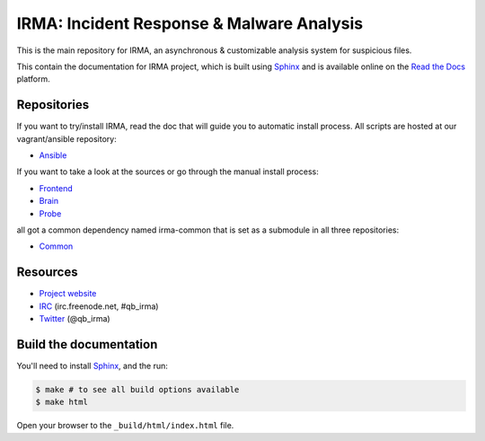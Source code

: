 ==========================================
IRMA: Incident Response & Malware Analysis
==========================================

|docs|

This is the main repository for IRMA, an asynchronous & customizable analysis
system for suspicious files.

This contain the documentation for IRMA project, which is built using
`Sphinx <http://sphinx-doc.org>`_ and is available online on the
`Read the Docs <https://readthedocs.org>`_ platform.


Repositories
============

If you want to try/install IRMA, read the doc that will
guide you to automatic install process. All scripts are
hosted at our vagrant/ansible repository:

* `Ansible <https://github.com/quarkslab/irma-ansible>`_

If you want to take a look at the sources or go through
the manual install process:

* `Frontend <https://github.com/quarkslab/irma-frontend>`_
* `Brain <https://github.com/quarkslab/irma-brain>`_
* `Probe <https://github.com/quarkslab/irma-probe>`_

all got a common dependency named irma-common that is set as a submodule in all three repositories:

* `Common <https://github.com/quarkslab/irma-common>`_


Resources
=========

* `Project website <http://irma.quarkslab.com>`_
* `IRC <irc://irc.freenode.net/qb_irma>`_  (irc.freenode.net, #qb_irma)
* `Twitter <https://twitter.com/qb_irma>`_ (@qb_irma)


Build the documentation
=======================

You'll need to install `Sphinx <http://sphinx-doc.org>`_, and the run:

.. code-block:: bash

    $ make # to see all build options available
    $ make html

Open your browser to the ``_build/html/index.html`` file.


.. |docs| image:: https://readthedocs.org/projects/irma/badge/
    :alt: Documentation Status
    :scale: 100%
    :target: https://irma.readthedocs.org/
